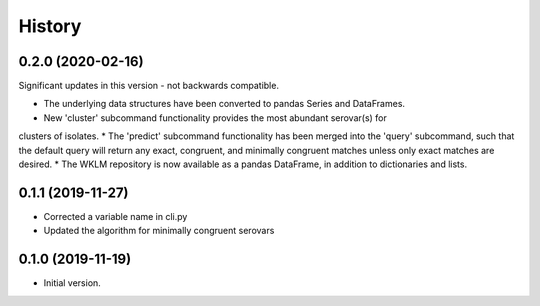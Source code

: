 .. :changelog:

History
=======

0.2.0 (2020-02-16)
---------------------

Significant updates in this version - not backwards compatible.

* The underlying data structures have been converted to pandas Series and DataFrames.
* New 'cluster' subcommand functionality provides the most abundant serovar(s) for 
clusters of isolates. 
* The 'predict' subcommand functionality has been merged into the 'query' subcommand, 
such that the default query will return any exact, congruent, and minimally congruent 
matches unless only exact matches are desired.
* The WKLM repository is now available as a pandas DataFrame, in addition to dictionaries
and lists.


0.1.1 (2019-11-27)
---------------------

* Corrected a variable name in cli.py
* Updated the algorithm for minimally congruent serovars


0.1.0 (2019-11-19)
---------------------

* Initial version.
